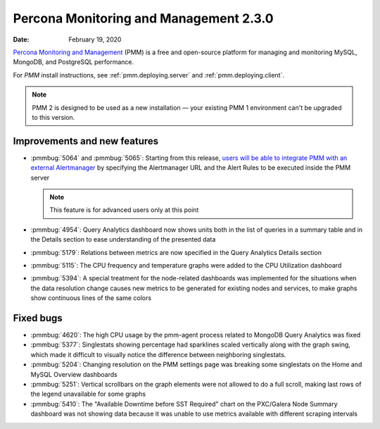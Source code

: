 .. _2.3.0:

===========================================
Percona Monitoring and Management 2.3.0
===========================================

:Date: February 19, 2020

`Percona Monitoring and Management <https://www.percona.com/doc/percona-monitoring-and-management/2.x/index.html>`_ (PMM) is a free and open-source platform for managing and monitoring MySQL, MongoDB, and PostgreSQL performance.

For *PMM* install instructions, see :ref:`pmm.deploying.server` and :ref:`pmm.deploying.client`.

.. note:: PMM 2 is designed to be used as a new installation — your existing
   PMM 1 environment can't be upgraded to this version.

Improvements and new features
=============================

* :pmmbug:`5064` and :pmmbug:`5065`: Starting from this release, `users will be able to integrate PMM with an external Alertmanager <https://www.percona.com/doc/percona-monitoring-and-management/2.x/faq.html#how-to-integrate-alertmanager-with-pmm>`_ by specifying the
  Alertmanager URL and the Alert Rules to be executed inside the PMM server
  
  .. note:: This feature is for advanced users only at this point
  
* :pmmbug:`4954`: Query Analytics dashboard now shows units both in the list of
  queries in a summary table and in the Details section to ease understanding
  of the presented data
* :pmmbug:`5179`: Relations between metrics are now specified in the Query
  Analytics Details section
* :pmmbug:`5115`: The CPU frequency and temperature graphs were added to the
  CPU Utilization dashboard
* :pmmbug:`5394`: A special treatment for the node-related dashboards was
  implemented for the situations when the data resolution change causes new
  metrics to be generated for existing nodes and services, to make graphs show
  continuous lines of the same colors

Fixed bugs
==========

* :pmmbug:`4620`: The high CPU usage by the pmm-agent process related to MongoDB
  Query Analytics was fixed
* :pmmbug:`5377`:  Singlestats showing percentage had sparklines scaled
  vertically along with the graph swing, which made it difficult to visually
  notice the difference between neighboring singlestats.
* :pmmbug:`5204`: Changing resolution on the PMM settings page was breaking some
  singlestats on the Home and MySQL Overview dashboards
* :pmmbug:`5251`: Vertical scrollbars on the graph elements were not allowed to
  do a full scroll, making last rows of the legend unavailable for some graphs
* :pmmbug:`5410`: The "Available Downtime before SST Required" chart on the
  PXC/Galera Node Summary dashboard was not showing data because it was unable
  to use metrics available with different scraping intervals



